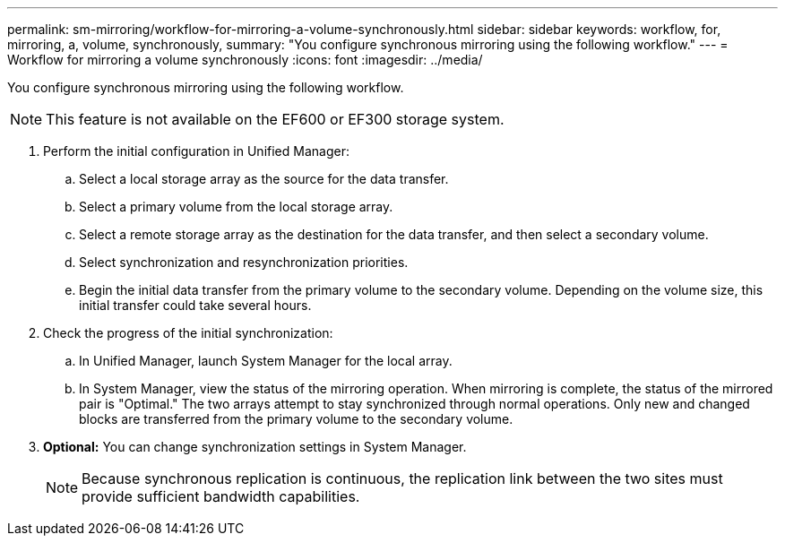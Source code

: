 ---
permalink: sm-mirroring/workflow-for-mirroring-a-volume-synchronously.html
sidebar: sidebar
keywords: workflow, for, mirroring, a, volume, synchronously,
summary: "You configure synchronous mirroring using the following workflow."
---
= Workflow for mirroring a volume synchronously
:icons: font
:imagesdir: ../media/

[.lead]
You configure synchronous mirroring using the following workflow.

[NOTE]
====
This feature is not available on the EF600 or EF300 storage system.
====

. Perform the initial configuration in Unified Manager:
 .. Select a local storage array as the source for the data transfer.
 .. Select a primary volume from the local storage array.
 .. Select a remote storage array as the destination for the data transfer, and then select a secondary volume.
 .. Select synchronization and resynchronization priorities.
 .. Begin the initial data transfer from the primary volume to the secondary volume. Depending on the volume size, this initial transfer could take several hours.
. Check the progress of the initial synchronization:
 .. In Unified Manager, launch System Manager for the local array.
 .. In System Manager, view the status of the mirroring operation. When mirroring is complete, the status of the mirrored pair is "Optimal." The two arrays attempt to stay synchronized through normal operations. Only new and changed blocks are transferred from the primary volume to the secondary volume.
. *Optional:* You can change synchronization settings in System Manager.
+
[NOTE]
====
Because synchronous replication is continuous, the replication link between the two sites must provide sufficient bandwidth capabilities.
====
